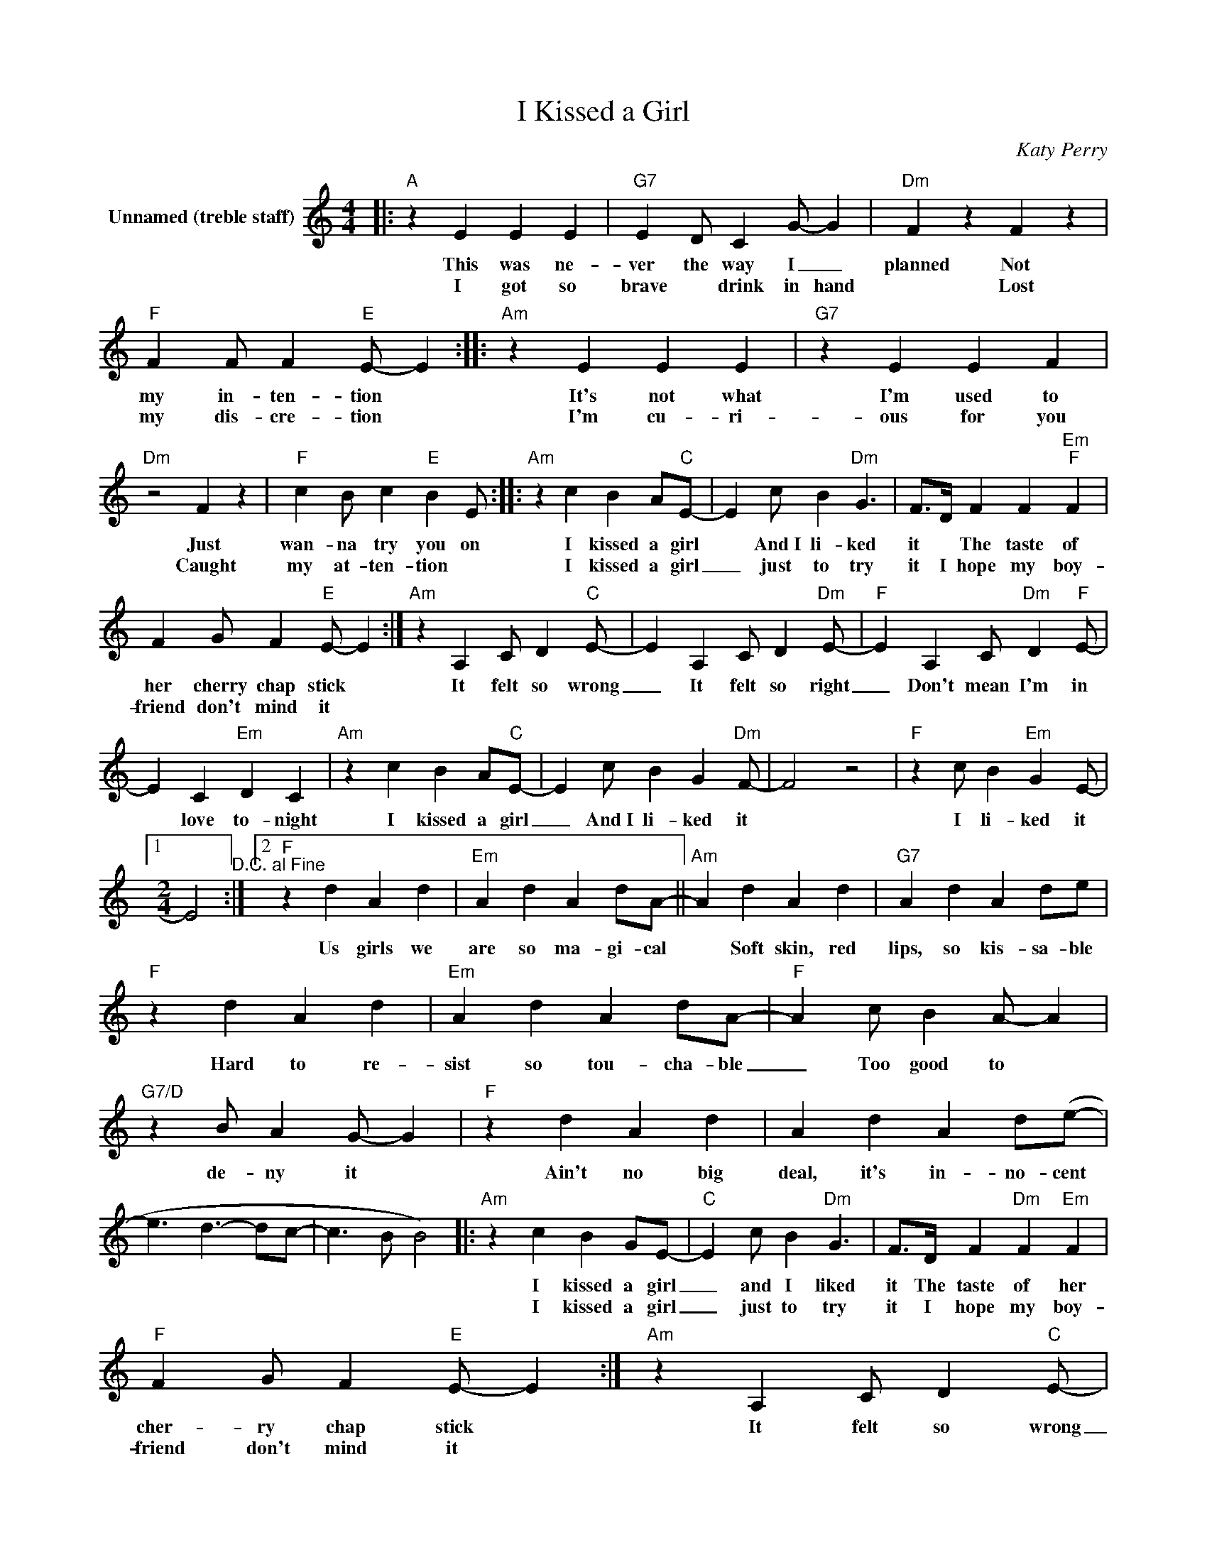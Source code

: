 X:1
T:I Kissed a Girl
C:Katy Perry
Z:All Rights Reserved
L:1/4
M:4/4
K:C
V:1 treble nm="Unnamed (treble staff)"
%%MIDI control 7 100
%%MIDI control 10 16
V:1
|:"A" z E E E |"G7" E D/ C G/- G |"Dm" F z F z |"F" F F/ F"E" E/- E ::"Am" z E E E |"G7" z E E F | %6
w: This was ne-|ver the way I _|planned Not|my in- ten- tion *|It's not what|I'm used to|
w: I got so|brave * drink in hand|* Lost|my dis- cre- tion *|I'm cu- ri-|ous for you|
"Dm" z2 F z |"F" c B/ c"E" B E/ ::"Am" z c B A/"C"E/- | E c/ B"Dm" G3/2 | F/>D/ F F"Em""F" F | %11
w: Just|wan- na try you on|I kissed a girl|* And~I li- ked|it * The taste of|
w: Caught|my at- ten- tion *|I kissed a girl|_ just to try|it I hope my boy-|
 F G/ F"E" E/- E :|"Am" z A, C/ D"C" E/- | E A, C/ D"Dm" E/- |"F" E A, C/"Dm" D"F" E/- | %15
w: her cherry chap stick *|It felt so wrong|_ It felt so right|_ Don't mean I'm in|
w: friend don't mind it *||||
 E C"Em" D C |"Am" z c B A/"C"E/- | E c/ B G"Dm" F/- | F2 z2 |"F" z c/ B"Em" G E/- |1 %20
w: * love to- night|I kissed a girl|_ And~I li- ked it||I li- ked it|
w: |||||
[M:2/4] E2"^D.C. al Fine" :|2"F" z d A d |"Em" A d A d/A/- ||"Am" A d A d |"G7" A d A d/e/ | %25
w: |Us girls we|are so ma- gi- cal|* Soft skin, red|lips, so kis- sa- ble|
w: |||||
"F" z d A d |"Em" A d A d/A/- |"F" A c/ B A/- A |"G7/D" z B/ A G/- G |"F" z d A d | A d A d/(e/- | %31
w: Hard to re-|sist so tou- cha- ble|_ Too good to *|de- ny it *|Ain't no big|deal, it's in- no- cent|
w: ||||||
 e3/2 d3/2- d/c/- | c3/2 B/ B2) |:"Am" z c B G/E/- |"C" E c/ B"Dm" G3/2 | F/>D/ F"Dm" F"Em" F | %36
w: ||I kissed a girl|_ and I liked|it The taste of her|
w: ||I kissed a girl|_ just to try|it I hope my boy-|
"F" F G/ F"E" E/- E :|"Am" z A, C/ D"C" E/- | E A, C/ D"Dm" E/- | E A, C/ D"F" E/- | E C"Em" D C | %41
w: cher- ry chap stick *|It felt so wrong|_ It felt so right|_ Don't mean I'm in|_ love to- night|
w: friend don't mind it *|||||
"Am" z c B A/"C"E/- | E c/ B G"Dm" F/- | F2 z2 |"F" z c/ B G A/- |"Am" A2 |] %46
w: I kissed a girl|_ and I liked it||I lik- ed it||
w: |||||

